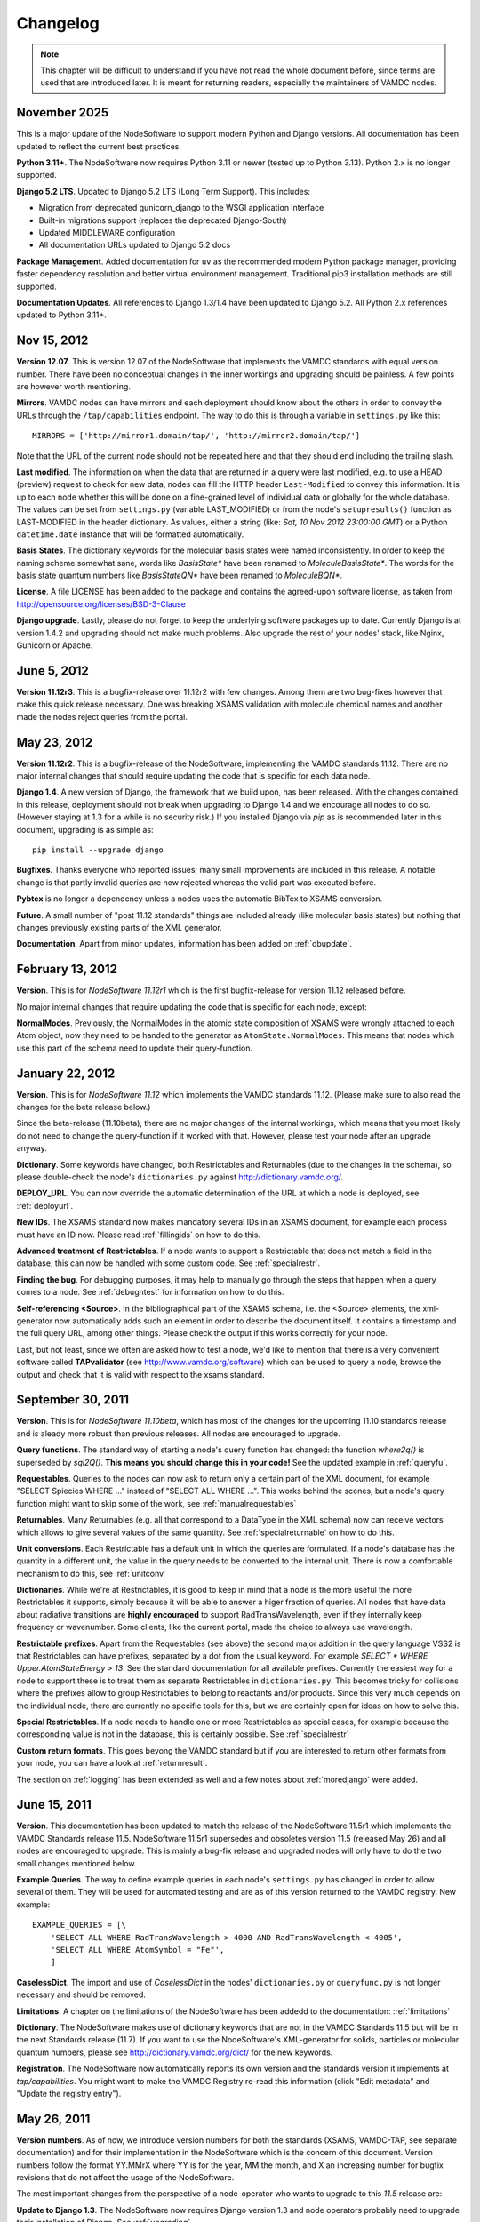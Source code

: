 .. _changes:

Changelog
=================

.. note::
    This chapter will be difficult to understand if you have not read the whole
    document before, since terms are used that are introduced later. It is meant
    for returning readers, especially the maintainers of VAMDC nodes.

November 2025
---------------------

This is a major update of the NodeSoftware to support modern Python and Django
versions. All documentation has been updated to reflect the current best practices.

**Python 3.11+**. The NodeSoftware now requires Python 3.11 or newer (tested up
to Python 3.13). Python 2.x is no longer supported.

**Django 5.2 LTS**. Updated to Django 5.2 LTS (Long Term Support). This includes:

* Migration from deprecated gunicorn_django to the WSGI application interface
* Built-in migrations support (replaces the deprecated Django-South)
* Updated MIDDLEWARE configuration
* All documentation URLs updated to Django 5.2 docs

**Package Management**. Added documentation for ``uv`` as the recommended modern
Python package manager, providing faster dependency resolution and better virtual
environment management. Traditional pip3 installation methods are still supported.

**Documentation Updates**. All references to Django 1.3/1.4 have been updated to
Django 5.2. All Python 2.x references updated to Python 3.11+.

Nov 15, 2012
---------------------

**Version 12.07**. This is version 12.07 of the NodeSoftware that implements
the VAMDC standards with equal version number. There have been no conceptual
changes in the inner workings and upgrading should be painless. A few points
are however worth mentioning.


**Mirrors**. VAMDC nodes can have mirrors and each deployment should know about the others in order to convey the URLs through the ``/tap/capabilities`` endpoint. The way to do this is through a variable in ``settings.py`` like this::

    MIRRORS = ['http://mirror1.domain/tap/', 'http://mirror2.domain/tap/']

Note that the URL of the current node should not be repeated here and that they should end including the trailing slash.


**Last modified**. The information on when the data that are returned in a
query were last modified, e.g. to use a HEAD (preview) request to check for new
data, nodes can fill the HTTP header ``Last-Modified`` to convey this
information. It is up to each node whether this will be done on a fine-grained
level of individual data or globally for the whole database. The values can be
set from ``settings.py`` (variable LAST_MODIFIED) or from the node's
``setupresults()`` function as LAST-MODIFIED in the header dictionary. As
values, either a string (like: *Sat, 10 Nov 2012 23:00:00 GMT*) or a
Python ``datetime.date`` instance that will be formatted automatically.

**Basis States**. The dictionary keywords for the molecular basis states were
named inconsistently. In order to keep the naming scheme somewhat sane, words
like `BasisState*` have been renamed to `MoleculeBasisState*`. The words for
the basis state quantum numbers like `BasisStateQN*` have been renamed to
`MoleculeBQN*`.

**License**. A file LICENSE has been added to the package and contains the agreed-upon software license, as taken from http://opensource.org/licenses/BSD-3-Clause

**Django upgrade**. Lastly, please do not forget to keep the underlying
software packages up to date. Currently Django is at version 1.4.2 and upgrading
should not make much problems. Also upgrade the rest of your nodes' stack, like Nginx, Gunicorn or Apache.


June 5, 2012
---------------------

**Version 11.12r3**. This is a bugfix-release over 11.12r2 with few changes.
Among them are two bug-fixes however that make this quick release necessary.
One was breaking XSAMS validation with molecule chemical names and another made
the nodes reject queries from the portal.

May 23, 2012
---------------------

**Version 11.12r2**. This is a bugfix-release of the NodeSoftware, implementing the VAMDC standards 11.12. There are no major internal changes that should require updating the code that is specific for each data node.

**Django 1.4**. A new version of Django, the framework that we build upon, has
been released. With the changes contained in this release, deployment should
not break when upgrading to Django 1.4 and we encourage all nodes to do so.
(However staying at 1.3 for a while is no security risk.) If you installed
Django via `pip` as is recommended later in this document, upgrading is as
simple as::

    pip install --upgrade django

**Bugfixes**. Thanks everyone who reported issues; many small improvements are included in this release. A notable change is that partly invalid queries are now rejected whereas the valid part was executed before.

**Pybtex** is no longer a dependency unless a nodes uses the automatic BibTex to XSAMS conversion.

**Future**. A small number of "post 11.12 standards" things are included
already (like molecular basis states) but nothing that changes previously
existing parts of the XML generator.

**Documentation**. Apart from minor updates, information has been added on :ref:`dbupdate`.

February 13, 2012
---------------------

**Version**. This is for *NodeSoftware 11.12r1* which is the first bugfix-release for version 11.12 released before.

No major internal changes that require updating the code that is specific for each node, except:

**NormalModes**. Previously, the NormalModes in the atomic state composition of XSAMS were wrongly attached to each Atom object, now they need to be handed to the generator as ``AtomState.NormalModes``. This means that nodes which use this part of the schema need to update their query-function.

January 22, 2012
----------------------

**Version**. This is for *NodeSoftware 11.12* which implements the VAMDC
standards 11.12. (Please make sure to also read the changes for the beta
release below.)

Since the beta-release (11.10beta), there are no major changes of the internal
workings, which means that you most likely do not need to change the
query-function if it worked with that. However, please test your node after an
upgrade anyway.

**Dictionary**. Some keywords have changed, both Restrictables and Returnables
(due to the changes in the schema), so please double-check the node's
``dictionaries.py`` against http://dictionary.vamdc.org/.

**DEPLOY_URL**. You can now override the automatic determination of the URL at
which a node is deployed, see :ref:`deployurl`.

**New IDs**. The XSAMS standard now makes mandatory several IDs in an XSAMS
document, for example each process must have an ID now. Please read
:ref:`fillingids` on how to do this.

**Advanced treatment of Restrictables**. If a node wants to support a
Restrictable that does not match a field in the database, this can now be
handled with some custom code. See :ref:`specialrestr`.

**Finding the bug**. For debugging purposes, it may help to manually go through
the steps that happen when a query comes to a node. See :ref:`debugntest` for
information on how to do this.

**Self-referencing <Source>**. In the bibliographical part of the XSAMS schema,
i.e. the <Source> elements, the xml-generator now automatically adds such an
element in order to describe the document itself. It contains a timestamp and
the full query URL, among other things. Please check the output if this works
correctly for your node.

Last, but not least, since we often are asked how to test a node, we'd like to
mention that there is a very convenient software called **TAPvalidator** (see
http://www.vamdc.org/software) which can be used to query a node, browse the
output and check that it is valid with respect to the xsams standard.


September 30, 2011
---------------------

**Version**. This is for *NodeSoftware 11.10beta*, which has most of the changes
for the upcoming 11.10 standards release and is aleady more robust than
previous releases. All nodes are encouraged to upgrade.

**Query functions**. The standard way of starting a node's query function has
changed: the function *where2q()* is superseded by *sql2Q()*. **This means you
should change this in your code!** See the updated example in :ref:`queryfu`.

**Requestables**. Queries to the nodes can now ask to return only a certain
part of the XML document, for example "SELECT Spiecies WHERE ..." instead of
"SELECT ALL WHERE ...". This works behind the scenes, but a node's query
function might want to skip some of the work, see :ref:`manualrequestables`

**Returnables**. Many Returnables (e.g. all that correspond to a DataType in
the XML schema) now can receive vectors which allows to give several values of
the same quantity. See :ref:`specialreturnable` on how to do this.

**Unit conversions**. Each Restrictable has a default unit in which the queries
are formulated. If a node's database has the quantity in a different unit, the
value in the query needs to be converted to the internal unit. There is now a
comfortable mechanism to do this, see :ref:`unitconv`

**Dictionaries**. While we're at Restrictables, it is good to keep in mind that
a node is the more useful the more Restrictables it supports, simply because it
will be able to answer a higer fraction of queries. All nodes that have data
about radiative transitions are **highly encouraged** to support
RadTransWavelength, even if they internally keep frequency or wavenumber. Some
clients, like the current portal, made the choice to always use wavelength.

**Restrictable prefixes**. Apart from the Requestables (see above) the second
major addition in the query language VSS2 is that Restrictables can have
prefixes, separated by a dot from the usual keyword. For example *SELECT *
WHERE Upper.AtomStateEnergy > 13*. See the standard documentation for all
available prefixes. Currently the easiest way for a node to support these is to
treat them as separate Restrictables in ``dictionaries.py``. This becomes
tricky for collisions where the prefixes allow to group Restrictables to belong
to reactants and/or products. Since this very much depends on the individual
node, there are currently no specific tools for this, but we are certainly open
for ideas on how to solve this.

**Special Restrictables**. If a node needs to handle one or more Restrictables
as special cases, for example because the corresponding value is not in the
database, this is certainly possible. See :ref:`specialrestr`

**Custom return formats**. This goes beyong the VAMDC standard but if you are
interested to return other formats from your node, you can have a look at
:ref:`returnresult`.

The section on :ref:`logging` has been extended as well and a few notes about
:ref:`moredjango` were added.


June 15, 2011
------------------

**Version**. This documentation has been updated to match the release of the
NodeSoftware 11.5r1 which implements the VAMDC Standards release 11.5.
NodeSoftware 11.5r1 supersedes and obsoletes version 11.5 (released May 26) and
all nodes are encouraged to upgrade. This is mainly a bug-fix release and
upgraded nodes will only have to do the two small changes mentioned below.

**Example Queries**. The way to define example queries in each node's
``settings.py`` has changed in order to allow several of them. They will be used
for automated testing and are as of this version returned to the VAMDC
registry. New example::

    EXAMPLE_QUERIES = [\
        'SELECT ALL WHERE RadTransWavelength > 4000 AND RadTransWavelength < 4005',
        'SELECT ALL WHERE AtomSymbol = "Fe"',
        ]

**CaselessDict**. The import and use of `CaselessDict` in the nodes'
``dictionaries.py`` or ``queryfunc.py`` is not longer necessary and should be
removed.

**Limitations**. A chapter on the limitations of the NodeSoftware has been
addedd to the documentation: :ref:`limitations`

**Dictionary**. The NodeSoftware makes use of dictionary keywords that are not
in the VAMDC Standards 11.5 but will be in the next Standards release (11.7).
If you want to use the NodeSoftware's XML-generator for solids, particles or
molecular quantum numbers, please see http://dictionary.vamdc.org/dict/ for the
new keywords.

**Registration**. The NodeSoftware now automatically reports its own version
and the standards version it implements at *tap/capabilities*. You might want
to make the VAMDC Registry re-read this information (click "Edit metadata" and
"Update the registry entry").


May 26, 2011
------------------

**Version numbers**. As of now, we introduce version numbers for both the
standards (XSAMS, VAMDC-TAP, see separate documentation) and for their
implementation in the NodeSoftware which is the concern of this document.
Version numbers follow the format YY.MMrX where YY is for the year, MM the
month, and X an increasing number for bugfix revisions that do not affect the
usage of the NodeSoftware.

The most important changes from the perspective of a node-operator who wants to
upgrade to this `11.5` release are:

**Update to Django 1.3**. The NodeSoftware now requires Django version 1.3 and
node operators probably need to upgrade their installation of Django. See
:ref:`upgrading`.

**Email**. Make sure you have set a correct email address in ``settings.py``.
It will be used to report critical errors to, including reports on what went
wrong.

**Logging**. The capabilities to log debug and error-messages have been
extended. See :ref:`logging`. 

**Example query**. As soon as a node becomes operational, please add an example
query to its ``settings.py``. It will be used for automated testing. Example::

    EXAMPLE_QUERY = 'SELECT ALL WHERE RadTransWavelength > 4000 AND RadTransWavelength < 4005'

**Volume estimate**. In order to allow the portal (and other queries to your
node) to find out how big the resulting XML-output for a particular query will
be, nodes should estimate this and relay it via the new HTTP-header
`VAMDC-APPROX-SIZE`. The easiest way to do this is to run a test query,
determine the outputs size (in MB) and divide it by the number of items (e.g.
transitions, if these dominate your results). This number can then be used to
estimate the size of any query, see the updated example at :ref:`queryfu`.

**Other Header changes**. The header `VAMDC-COUNT-SPECIES` has been replaced by
`VAMDC-COUNT-ATOMS` and `VAMDC-COUNT-MOLECULES`. See the standards
documentation for the full definition.

**Error handling in urls.py**. The NodeSoftware has become more error-safe and
tries to handle unexected input and "crashes" more gracefully. You need not
care about this, excpet making sure that the following two lines are present at
the end of the file ``urls.py`` in your node's main directory::

    handler500 = 'vamdctap.views.tapServerError'
    handler404 = 'vamdctap.views.tapNotFoundError'

**Dictionary changes**. Since the XSAMS-schema has changed, so have the
dictionary keywords, especially in the Broadening-part of radiative transitions
and the atomic quantum numbers. Also new keywords have been added for the bits
that are newly implemented in the XML-generator.

**Stricter format for accuracies**. In compliance with XSAMS' new way of
defining a value's accuracy, the keywords that are not explicity given for
`DataTypes` have become more. Any word `SomeKeyword` that is marked as a
`DataType` in the dictionary allows for use of the following words as well:
SomeKeywordUnit, SomeKeywordRef, SomeKeywordComment, SomeKeywordMethod,
SomeKeywordAccuracyCalibration, SomeKeywordAccuracyQuality,
SomeKeywordAccuracySystematic, SomeKeywordAccuracySystematicConfidence,
SomeKeywordAccuracySystematicRelative, SomeKeywordAccuracyStatistical,
SomeKeywordAccuracyStatisticalConfidence,
SomeKeywordAccuracyStatisticalRelative, SomeKeywordAccuracyStatLow,
SomeKeywordAccuracyStatLowConfidence, SomeKeywordAccuracyStatLowRelative,
SomeKeywordAccuracyStatHigh, SomeKeywordAccuracyStatHighConfidence,
SomeKeywordAccuracyStatHighRelative. See also the standards documentation.

.. note::

    The last two points mean that you probably have to update your ``dictionaries.py``.

March 10, 2011
------------------

The chapter :ref:`concepts` now has more detail on the XSAMS schema.

A large part of the XML/XSAMS generator has been rewritten, both to comply with
the new version of the schema and in terms of its
structure. In addition the keywords in the VAMDC dictionary have changed
somewhat. This means that **you will probably need to update your query
function and dictionaries when you update the NodeSoftware.**

:ref:`newnode` has been updated and extended accordingly.

February 2011
-----------------

The deployment of nodes is now covered in more detail at :ref:`deploy`.

